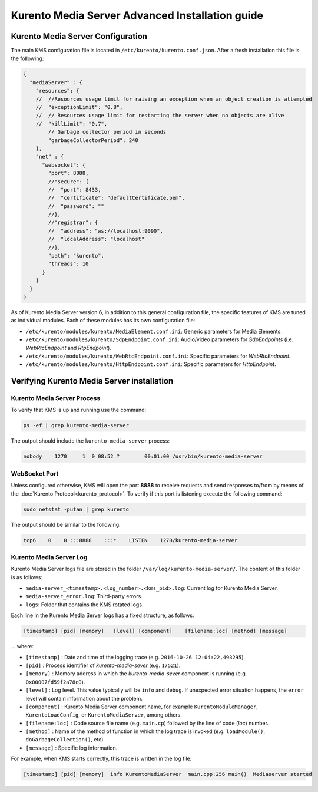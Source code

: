 %%%%%%%%%%%%%%%%%%%%%%%%%%%%%%%%%%%%%%%%%%%%%%%%
Kurento Media Server Advanced Installation guide
%%%%%%%%%%%%%%%%%%%%%%%%%%%%%%%%%%%%%%%%%%%%%%%%

Kurento Media Server Configuration
==================================

The main KMS configuration file is located in
``/etc/kurento/kurento.conf.json``. After a fresh installation this file is the
following:

.. sourcecode:: js

   {
     "mediaServer" : {
       "resources": {
       //  //Resources usage limit for raising an exception when an object creation is attempted
       //  "exceptionLimit": "0.8",
       //  // Resources usage limit for restarting the server when no objects are alive
       //  "killLimit": "0.7",
           // Garbage collector period in seconds
           "garbageCollectorPeriod": 240
       },
       "net" : {
         "websocket": {
           "port": 8888,
           //"secure": {
           //  "port": 8433,
           //  "certificate": "defaultCertificate.pem",
           //  "password": ""
           //},
           //"registrar": {
           //  "address": "ws://localhost:9090",
           //  "localAddress": "localhost"
           //},
           "path": "kurento",
           "threads": 10
         }
       }
     }
   }

As of Kurento Media Server version 6, in addition to this general configuration
file, the specific features of KMS are tuned as individual modules. Each of
these modules has its own configuration file:

* ``/etc/kurento/modules/kurento/MediaElement.conf.ini``: Generic parameters
  for Media Elements.

* ``/etc/kurento/modules/kurento/SdpEndpoint.conf.ini``: Audio/video
  parameters for *SdpEndpoints* (i.e. *WebRtcEndpoint* and *RtpEndpoint*).

* ``/etc/kurento/modules/kurento/WebRtcEndpoint.conf.ini``: Specific
  parameters for *WebRtcEndpoint*.

* ``/etc/kurento/modules/kurento/HttpEndpoint.conf.ini``: Specific parameters
  for *HttpEndpoint*.


Verifying Kurento Media Server installation
===========================================

Kurento Media Server Process
----------------------------

To verify that KMS is up and running use the command:

.. sourcecode:: bash

    ps -ef | grep kurento-media-server

The output should include the ``kurento-media-server`` process:

.. sourcecode:: bash

   nobody    1270     1  0 08:52 ?        00:01:00 /usr/bin/kurento-media-server


WebSocket Port
--------------

Unless configured otherwise, KMS will open the port **8888** to receive requests
and send responses to/from by means of the
:doc:`Kurento Protocol<kurento_protocol>`. To verify if this port is listening
execute the following command:

.. sourcecode:: bash

    sudo netstat -putan | grep kurento

The output should be similar to the following:

.. sourcecode:: bash

   tcp6    0    0 :::8888    :::*    LISTEN    1270/kurento-media-server


Kurento Media Server Log
------------------------

Kurento Media Server logs file are stored in the folder
``/var/log/kurento-media-server/``. The content of this folder is as follows:

* ``media-server_<timestamp>.<log_number>.<kms_pid>.log``: Current log for
  Kurento Media Server.

* ``media-server_error.log``: Third-party errors.

* ``logs``: Folder that contains the KMS rotated logs.

Each line in the Kurento Media Server logs has a fixed structure, as follows:

.. sourcecode:: bash

   [timestamp] [pid] [memory]   [level] [component]    [filename:loc] [method] [message]

... where:

* ``[timestamp]`` : Date and time of the logging trace (e.g.
  ``2016-10-26 12:04:22,493295``).

* ``[pid]`` : Process identifier of *kurento-media-sever* (e.g. ``17521``).

* ``[memory]`` : Memory address in which the *kurento-media-sever* component
  is running (e.g. ``0x00007fd59f2a78c0``).

* ``[level]`` : Log level. This value typically will be ``info`` and
  ``debug``. If unexpected error situation happens, the ``error`` level will
  contain information about the problem.

* ``[component]`` : Kurento Media Server component name, for example
  ``KurentoModuleManager``, ``KurentoLoadConfig``, or ``KurentoMediaServer``,
  among others.

* ``[filename:loc]`` : Code source file name (e.g. ``main.cp``) followed by
  the line of code (*loc*) number.

* ``[method]`` : Name of the method of function in which the log trace is
  invoked (e.g. ``loadModule()``, ``doGarbageCollection()``, etc).

* ``[message]`` : Specific log information.

For example, when KMS starts correctly, this trace is written in the log file:

.. sourcecode:: bash

   [timestamp] [pid] [memory]  info KurentoMediaServer  main.cpp:256 main()  Mediaserver started
